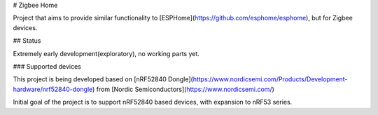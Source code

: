 # Zigbee Home

Project that aims to provide similar functionality to [ESPHome](https://github.com/esphome/esphome), but for Zigbee devices.

## Status

Extremely early development(exploratory), no working parts yet.

### Supported devices

This project is being developed based on [nRF52840 Dongle](https://www.nordicsemi.com/Products/Development-hardware/nrf52840-dongle) from [Nordic Semiconductors](https://www.nordicsemi.com/)

Initial goal of the project is to support nRF52840 based devices, with expansion to nRF53 series.